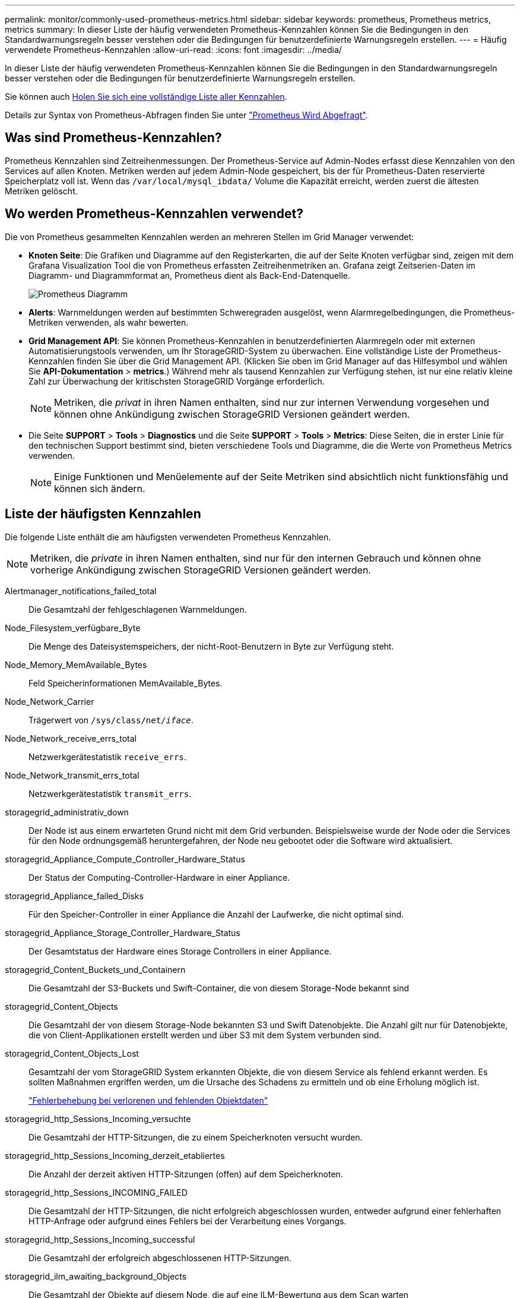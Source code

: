 ---
permalink: monitor/commonly-used-prometheus-metrics.html 
sidebar: sidebar 
keywords: prometheus, Prometheus metrics, metrics 
summary: In dieser Liste der häufig verwendeten Prometheus-Kennzahlen können Sie die Bedingungen in den Standardwarnungsregeln besser verstehen oder die Bedingungen für benutzerdefinierte Warnungsregeln erstellen. 
---
= Häufig verwendete Prometheus-Kennzahlen
:allow-uri-read: 
:icons: font
:imagesdir: ../media/


[role="lead"]
In dieser Liste der häufig verwendeten Prometheus-Kennzahlen können Sie die Bedingungen in den Standardwarnungsregeln besser verstehen oder die Bedingungen für benutzerdefinierte Warnungsregeln erstellen.

Sie können auch <<obtain-all-metrics,Holen Sie sich eine vollständige Liste aller Kennzahlen>>.

Details zur Syntax von Prometheus-Abfragen finden Sie unter https://prometheus.io/docs/prometheus/latest/querying/basics/["Prometheus Wird Abgefragt"^].



== Was sind Prometheus-Kennzahlen?

Prometheus Kennzahlen sind Zeitreihenmessungen. Der Prometheus-Service auf Admin-Nodes erfasst diese Kennzahlen von den Services auf allen Knoten. Metriken werden auf jedem Admin-Node gespeichert, bis der für Prometheus-Daten reservierte Speicherplatz voll ist. Wenn das `/var/local/mysql_ibdata/` Volume die Kapazität erreicht, werden zuerst die ältesten Metriken gelöscht.



== Wo werden Prometheus-Kennzahlen verwendet?

Die von Prometheus gesammelten Kennzahlen werden an mehreren Stellen im Grid Manager verwendet:

* *Knoten Seite*: Die Grafiken und Diagramme auf den Registerkarten, die auf der Seite Knoten verfügbar sind, zeigen mit dem Grafana Visualization Tool die von Prometheus erfassten Zeitreihenmetriken an. Grafana zeigt Zeitserien-Daten im Diagramm- und Diagrammformat an, Prometheus dient als Back-End-Datenquelle.
+
image::../media/nodes_page_network_traffic_graph.png[Prometheus Diagramm]

* *Alerts*: Warnmeldungen werden auf bestimmten Schweregraden ausgelöst, wenn Alarmregelbedingungen, die Prometheus-Metriken verwenden, als wahr bewerten.
* *Grid Management API*: Sie können Prometheus-Kennzahlen in benutzerdefinierten Alarmregeln oder mit externen Automatisierungstools verwenden, um Ihr StorageGRID-System zu überwachen. Eine vollständige Liste der Prometheus-Kennzahlen finden Sie über die Grid Management API. (Klicken Sie oben im Grid Manager auf das Hilfesymbol und wählen Sie *API-Dokumentation* > *metrics*.) Während mehr als tausend Kennzahlen zur Verfügung stehen, ist nur eine relativ kleine Zahl zur Überwachung der kritischsten StorageGRID Vorgänge erforderlich.
+

NOTE: Metriken, die _privat_ in ihren Namen enthalten, sind nur zur internen Verwendung vorgesehen und können ohne Ankündigung zwischen StorageGRID Versionen geändert werden.

* Die Seite *SUPPORT* > *Tools* > *Diagnostics* und die Seite *SUPPORT* > *Tools* > *Metrics*: Diese Seiten, die in erster Linie für den technischen Support bestimmt sind, bieten verschiedene Tools und Diagramme, die die Werte von Prometheus Metrics verwenden.
+

NOTE: Einige Funktionen und Menüelemente auf der Seite Metriken sind absichtlich nicht funktionsfähig und können sich ändern.





== Liste der häufigsten Kennzahlen

Die folgende Liste enthält die am häufigsten verwendeten Prometheus Kennzahlen.


NOTE: Metriken, die _private_ in ihren Namen enthalten, sind nur für den internen Gebrauch und können ohne vorherige Ankündigung zwischen StorageGRID Versionen geändert werden.

Alertmanager_notifications_failed_total:: Die Gesamtzahl der fehlgeschlagenen Warnmeldungen.
Node_Filesystem_verfügbare_Byte:: Die Menge des Dateisystemspeichers, der nicht-Root-Benutzern in Byte zur Verfügung steht.
Node_Memory_MemAvailable_Bytes:: Feld Speicherinformationen MemAvailable_Bytes.
Node_Network_Carrier:: Trägerwert von `/sys/class/net/_iface_`.
Node_Network_receive_errs_total:: Netzwerkgerätestatistik `receive_errs`.
Node_Network_transmit_errs_total:: Netzwerkgerätestatistik `transmit_errs`.
storagegrid_administrativ_down:: Der Node ist aus einem erwarteten Grund nicht mit dem Grid verbunden. Beispielsweise wurde der Node oder die Services für den Node ordnungsgemäß heruntergefahren, der Node neu gebootet oder die Software wird aktualisiert.
storagegrid_Appliance_Compute_Controller_Hardware_Status:: Der Status der Computing-Controller-Hardware in einer Appliance.
storagegrid_Appliance_failed_Disks:: Für den Speicher-Controller in einer Appliance die Anzahl der Laufwerke, die nicht optimal sind.
storagegrid_Appliance_Storage_Controller_Hardware_Status:: Der Gesamtstatus der Hardware eines Storage Controllers in einer Appliance.
storagegrid_Content_Buckets_und_Containern:: Die Gesamtzahl der S3-Buckets und Swift-Container, die von diesem Storage-Node bekannt sind
storagegrid_Content_Objects:: Die Gesamtzahl der von diesem Storage-Node bekannten S3 und Swift Datenobjekte. Die Anzahl gilt nur für Datenobjekte, die von Client-Applikationen erstellt werden und über S3 mit dem System verbunden sind.
storagegrid_Content_Objects_Lost:: Gesamtzahl der vom StorageGRID System erkannten Objekte, die von diesem Service als fehlend erkannt werden. Es sollten Maßnahmen ergriffen werden, um die Ursache des Schadens zu ermitteln und ob eine Erholung möglich ist.
+
--
link:../troubleshoot/troubleshooting-lost-and-missing-object-data.html["Fehlerbehebung bei verlorenen und fehlenden Objektdaten"]

--
storagegrid_http_Sessions_Incoming_versuchte:: Die Gesamtzahl der HTTP-Sitzungen, die zu einem Speicherknoten versucht wurden.
storagegrid_http_Sessions_Incoming_derzeit_etabliertes:: Die Anzahl der derzeit aktiven HTTP-Sitzungen (offen) auf dem Speicherknoten.
storagegrid_http_Sessions_INCOMING_FAILED:: Die Gesamtzahl der HTTP-Sitzungen, die nicht erfolgreich abgeschlossen wurden, entweder aufgrund einer fehlerhaften HTTP-Anfrage oder aufgrund eines Fehlers bei der Verarbeitung eines Vorgangs.
storagegrid_http_Sessions_Incoming_successful:: Die Gesamtzahl der erfolgreich abgeschlossenen HTTP-Sitzungen.
storagegrid_ilm_awaiting_background_Objects:: Die Gesamtzahl der Objekte auf diesem Node, die auf eine ILM-Bewertung aus dem Scan warten
storagegrid_ilm_awaiting_Client_Evaluation_Objects_per_Second:: Die aktuelle Rate, mit der Objekte im Vergleich zur ILM-Richtlinie auf diesem Node bewertet werden.
storagegrid_ilm_awaiting_Client_Objects:: Die Gesamtzahl der Objekte auf diesem Node, die auf eine ILM-Bewertung aus den Client-Vorgängen (z. B. Aufnahme) warten
storagegrid_ilm_awaiting_total_Objects:: Gesamtzahl der Objekte, die auf eine ILM-Bewertung warten
storagegrid_ilm_Scan_Objects_per_Second:: Die Geschwindigkeit, mit der Objekte des Node gescannt und für ILM in der Warteschlange gestellt werden.
storagegrid_ilm_Scan_Period_Geschätzter_Minuten:: Die geschätzte Zeit zum Abschließen eines vollständigen ILM-Scans auf diesem Node.
+
--
*Hinweis:* Ein vollständiger Scan garantiert nicht, dass ILM auf alle Objekte angewendet wurde, die sich im Besitz dieses Knotens befinden.

--
storagegrid_Load_Balancer_Endpoint_cert_expiry_time:: Die Ablaufzeit des Endpunktzertifikats des Load Balancer in Sekunden seit der Epoche.
storagegrid_Metadatenabfragen_average_Latency_Millisekunden:: Die durchschnittliche Zeit, die zum Ausführen einer Abfrage des Metadatenspeichers über diesen Service benötigt wird.
storagegrid_Network_received_Byte:: Die Gesamtmenge der seit der Installation empfangenen Daten.
storagegrid_Network_transmited_Byte:: Die Gesamtmenge der seit der Installation gesendeten Daten.
storagegrid_Node_cpu_Utifficienty_percenty:: Der Prozentsatz der verfügbaren CPU-Zeit, die derzeit von diesem Service genutzt wird. Gibt an, wie beschäftigt der Dienst ist. Die verfügbare CPU-Zeit hängt von der Anzahl der CPUs für den Server ab.
storagegrid_ntp_Chooed_time_source_Offset_Millisekunden:: Systematischer Zeitversatz, der von einer ausgewählten Zeitquelle bereitgestellt wird. Offset wird eingeführt, wenn die Verzögerung zum Erreichen einer Zeitquelle nicht der Zeit entspricht, die für das Erreichen des NTP-Clients benötigt wird.
storagegrid_ntp_gesperrt:: Der Node ist nicht auf einen NTP-Server (Network Time Protocol) gesperrt.
storagegrid_s3_Data_Transfers_Bytes_aufgenommen:: Die Gesamtmenge an Daten, die seit dem letzten Zurücksetzen des Attributs von S3-Clients auf diesen Storage-Node aufgenommen wurden.
storagegrid_s3_Data_Transfers_Bytes_abgerufen:: Die Gesamtanzahl der Daten, die von S3-Clients von diesem Speicherknoten seit dem letzten Zurücksetzen des Attributs abgerufen wurden.
storagegrid_s3_Operations_fehlgeschlagen:: Die Gesamtzahl der fehlgeschlagenen S3-Vorgänge (HTTP-Statuscodes 4xx und 5xx), ausgenommen solche, die durch S3-Autorisierungsfehler verursacht wurden.
storagegrid_s3_Operations_erfolgreich:: Die Gesamtzahl der erfolgreichen S3-Vorgänge (HTTP-Statuscode 2xx).
storagegrid_s3_Operations_nicht autorisiert:: Die Gesamtzahl der fehlerhaften S3-Vorgänge, die auf einen Autorisierungsfehler zurückzuführen sind.
storagegrid_Servercertifikat_Management_Interface_cert_expiry_days:: Die Anzahl der Tage vor Ablauf des Managementschnittstelle-Zertifikats.
storagegrid_Serverzertifikat_Storage_API_endpunktes_cert_expiry_days:: Die Anzahl der Tage, bevor das Objekt-Speicher-API-Zertifikat abläuft.
storagegrid_Service_cpu_Sekunden:: Der kumulierte Zeitaufwand, die die CPU seit der Installation bei diesem Service verwendet hat.
storagegrid_Service_Memory_Usage_Byte:: Die Speichermenge (RAM), die derzeit von diesem Dienst verwendet wird. Dieser Wert ist identisch mit dem, der vom Linux-Top-Dienstprogramm als RES angezeigt wird.
storagegrid_Service_Network_received_Byte:: Die Gesamtanzahl der Daten, die seit der Installation von diesem Service eingehen.
storagegrid_Service_Network_transmited_Byte:: Die Gesamtanzahl der von diesem Service gesendeten Daten.
storagegrid_Service_startet neu:: Die Gesamtanzahl der Neustarts des Dienstes.
storagegrid_Service_Runtime_seconds:: Die Gesamtzeit, die der Service seit der Installation ausgeführt hat.
storagegrid_Service_Uptime_Sekunden:: Die Gesamtzeit, die der Dienst seit dem letzten Neustart ausgeführt hat.
storagegrid_Storage_State_current:: Der aktuelle Status der Storage-Services. Attributwerte sind:
+
--
* 10 = Offline
* 15 = Wartung
* 20 = schreibgeschützt
* 30 = Online


--
storagegrid_Storage_Status:: Der aktuelle Status der Storage-Services. Attributwerte sind:
+
--
* 0 = Keine Fehler
* 10 = In Transition
* 20 = Nicht Genügend Freier Speicherplatz
* 30 = Volume(s) nicht verfügbar
* 40 = Fehler


--
storagegrid_Storage_Utilization_Data_Bytes:: Eine Schätzung der Gesamtgröße der replizierten und Erasure-Coded-Objektdaten auf dem Storage Node.
storagegrid_Storage_Utiffici“_Metadata_allowed_Bytes:: Der gesamte Speicherplatz auf Volume 0 jedes Storage-Node, der für Objekt-Metadaten zulässig ist. Dieser Wert ist immer kleiner als der tatsächlich für Metadaten auf einem Node reservierte Speicherplatz, da für grundlegende Datenbankvorgänge (wie Data-Compaction und Reparatur) sowie zukünftige Hardware- und Software-Upgrades ein Teil des reservierten Speicherplatzes benötigt wird. Der zulässige Speicherplatz für Objektmetadaten steuert die allgemeine Objektkapazität.
storagegrid_Storage_Utifficiendatiy_Metadata_Bytes:: Die Menge der Objekt-Metadaten auf dem Storage-Volume 0 in Bytes.
storagegrid_Storage_Utifficienfficienals_total_space_Bytes:: Der gesamte Speicherplatz, der allen Objektspeichern zugewiesen ist.
storagegrid_Storage_Utiable_space_Bytes:: Die verbleibende Menge an Objekt-Storage. Berechnet durch Hinzufügen der verfügbaren Menge an Speicherplatz für alle Objektspeichern auf dem Storage-Node.
storagegrid_Swift_Data_Transfers_Bytes_aufgenommen:: Die Gesamtmenge der Daten, die Swift-Clients seit dem letzten Zurücksetzen des Attributs von diesem Storage-Node aufgenommen haben.
storagegrid_Swift_Data_Transfers_Bytes_abgerufen:: Die Gesamtanzahl der Daten, die Swift-Clients von diesem Speicherknoten seit dem letzten Zurücksetzen des Attributs abgerufen haben.
storagegrid_Swift_Operations_fehlgeschlagen:: Die Gesamtzahl der fehlgeschlagenen Swift-Vorgänge (HTTP-Statuscodes 4xx und 5xx), ausgenommen solche, die durch Swift-Autorisierungsfehler verursacht wurden.
storagegrid_Swift_Operations_erfolgreich:: Die Gesamtzahl der erfolgreichen Swift-Vorgänge (HTTP-Statuscode 2xx).
storagegrid_Swift_Operations_nicht autorisiert:: Die Gesamtzahl der fehlgeschlagenen Swift-Vorgänge, die auf einen Autorisierungsfehler zurückzuführen sind (HTTP-Statuscodes 401, 403, 405).
storagegrid_Tenant_Usage_Data_Byte:: Die logische Größe aller Objekte für den Mandanten.
storagegrid_Tenant_Usage_object_count:: Die Anzahl der Objekte für den Mandanten.
storagegrid_Tenant_Usage_quota_bytes:: Die maximale Menge an logischem Speicherplatz, die für die Objekte des Mandanten verfügbar ist Wenn keine Quota-Metrik angegeben wird, steht eine unbegrenzte Menge an Speicherplatz zur Verfügung.




== Eine Liste aller Kennzahlen abrufen

[[Alle Metriken abrufen]]um die vollständige Liste der Metriken zu erhalten, verwenden Sie die Grid Management API.

. Wählen Sie oben im Grid Manager das Hilfesymbol aus und wählen Sie *API-Dokumentation*.
. Suchen Sie nach den *Metriken*-Vorgängen.
. Führen Sie den `GET /grid/metric-names` Vorgang aus.
. Ergebnisse herunterladen


